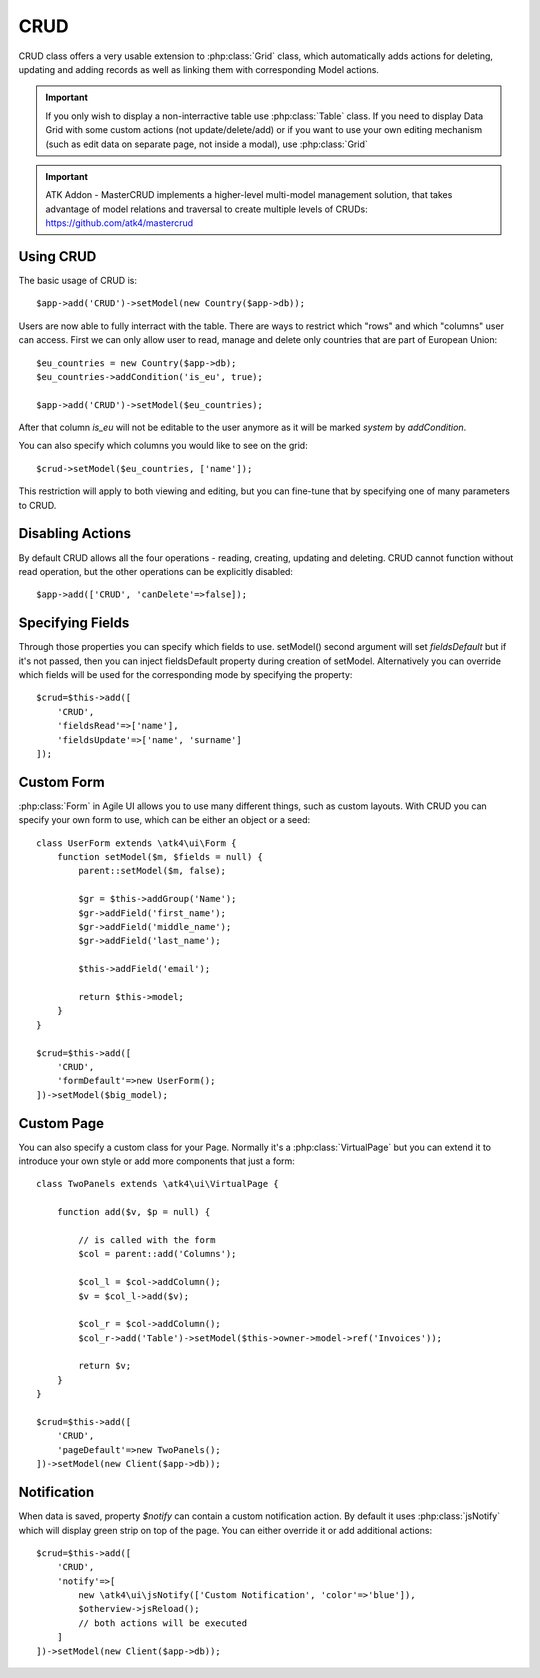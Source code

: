 
.. _crud:

====
CRUD
====

.. php:namespace:: atk4\ui
.. php:class:: CRUD

CRUD class offers a very usable extension to :php:class:`Grid` class, which automatically adds actions for deleting,
updating and adding records as well as linking them with corresponding Model actions.

.. important:: If you only wish to display a non-interractive table use :php:class:`Table` class. If you need to
    display Data Grid with some custom actions (not update/delete/add) or if you want to use your own editing
    mechanism (such as edit data on separate page, not inside a modal), use :php:class:`Grid`


.. important:: ATK Addon - MasterCRUD implements a higher-level multi-model management solution, that takes
    advantage of model relations and traversal to create multiple levels of CRUDs: https://github.com/atk4/mastercrud

Using CRUD
==========

The basic usage of CRUD is::

    $app->add('CRUD')->setModel(new Country($app->db));

Users are now able to fully interract with the table. There are ways to restrict which "rows" and which "columns" user
can access. First we can only allow user to read, manage and delete only countries that are part of European Union::

    $eu_countries = new Country($app->db);
    $eu_countries->addCondition('is_eu', true);

    $app->add('CRUD')->setModel($eu_countries);

After that column `is_eu` will not be editable to the user anymore as it will be marked `system` by `addCondition`.

You can also specify which columns you would like to see on the grid::

    $crud->setModel($eu_countries, ['name']);

This restriction will apply to both viewing and editing, but you can fine-tune that by specifying one of many
parameters to CRUD.

Disabling Actions
=================

.. php:attr: $canCreate
.. php:attr: $canUpdate
.. php:attr: $canDelete

By default CRUD allows all the four operations - reading, creating, updating and deleting. CRUD cannot function
without read operation, but the other operations can be explicitly disabled::

    $app->add(['CRUD', 'canDelete'=>false]);

Specifying Fields
=================

.. php:attr: $fieldsDefault
.. php:attr: $fieldsCreate
.. php:attr: $fieldsRead
.. php:attr: $fieldsUpdate

Through those properties you can specify which fields to use. setModel() second argument will set `fieldsDefault` but
if it's not passed, then you can inject fieldsDefault property during creation of setModel. Alternatively
you can override which fields will be used for the corresponding mode by specifying the property::

    $crud=$this->add([
        'CRUD', 
        'fieldsRead'=>['name'], 
        'fieldsUpdate'=>['name', 'surname']
    ]);

Custom Form
===========

:php:class:`Form` in Agile UI allows you to use many different things, such as custom layouts. With CRUD you can
specify your own form to use, which can be either an object or a seed::


    class UserForm extends \atk4\ui\Form {
        function setModel($m, $fields = null) {
            parent::setModel($m, false);

            $gr = $this->addGroup('Name');
            $gr->addField('first_name');
            $gr->addField('middle_name');
            $gr->addField('last_name');

            $this->addField('email');

            return $this->model;
        }
    }

    $crud=$this->add([
        'CRUD',
        'formDefault'=>new UserForm();
    ])->setModel($big_model);


.. todo:: add example / test implementation

Custom Page
===========

.. php:attr: $pageDefault
.. php:attr: $pageCreate
.. php:attr: $pageUpdate

You can also specify a custom class for your Page. Normally it's a :php:class:`VirtualPage` but you
can extend it to introduce your own style or add more components that just a form::


    class TwoPanels extends \atk4\ui\VirtualPage {

        function add($v, $p = null) {

            // is called with the form
            $col = parent::add('Columns');

            $col_l = $col->addColumn();
            $v = $col_l->add($v);

            $col_r = $col->addColumn();
            $col_r->add('Table')->setModel($this->owner->model->ref('Invoices'));

            return $v;
        }
    }

    $crud=$this->add([
        'CRUD',
        'pageDefault'=>new TwoPanels();
    ])->setModel(new Client($app->db));


Notification
============

.. php:attr: $notify

When data is saved, property `$notify` can contain a custom notification action. By default it uses :php:class:`jsNotify`
which will display green strip on top of the page. You can either override it or add additional actions::

    $crud=$this->add([
        'CRUD',
        'notify'=>[
            new \atk4\ui\jsNotify(['Custom Notification', 'color'=>'blue']),
            $otherview->jsReload();
            // both actions will be executed
        ]
    ])->setModel(new Client($app->db));

